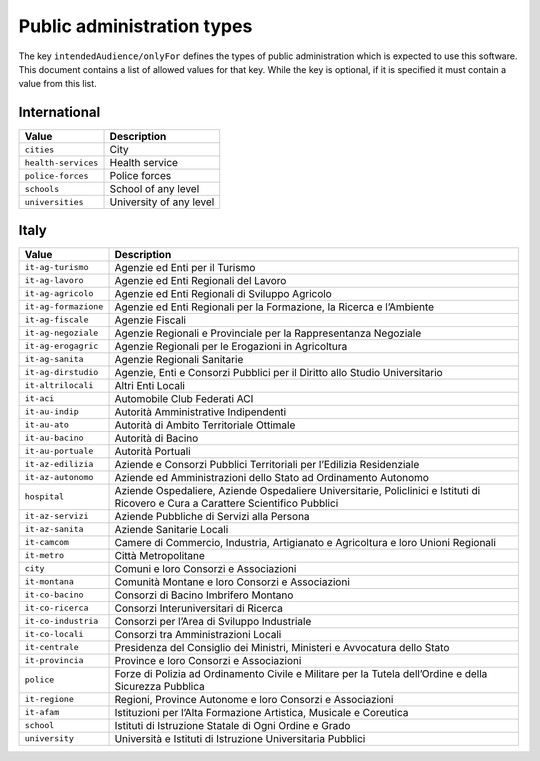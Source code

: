 Public administration types
===========================

The key ``intendedAudience/onlyFor`` defines the types of public
administration which is expected to use this software. This document
contains a list of allowed values for that key. While the key is
optional, if it is specified it must contain a value from this list.

International
-------------

=================== =======================
Value               Description
=================== =======================
``cities``          City
``health-services`` Health service
``police-forces``   Police forces
``schools``         School of any level
``universities``    University of any level
=================== =======================

Italy
-----

+---------------------+------------------------------------------------+
| Value               | Description                                    |
+=====================+================================================+
| ``it-ag-turismo``   | Agenzie ed Enti per il Turismo                 |
+---------------------+------------------------------------------------+
| ``it-ag-lavoro``    | Agenzie ed Enti Regionali del Lavoro           |
+---------------------+------------------------------------------------+
| ``it-ag-agricolo``  | Agenzie ed Enti Regionali di Sviluppo Agricolo |
+---------------------+------------------------------------------------+
| ``it-ag-formazione``| Agenzie ed Enti Regionali per la Formazione,   |
|                     | la Ricerca e l’Ambiente                        |
+---------------------+------------------------------------------------+
| ``it-ag-fiscale``   | Agenzie Fiscali                                |
+---------------------+------------------------------------------------+
| ``it-ag-negoziale`` | Agenzie Regionali e Provinciale per la         |
|                     | Rappresentanza Negoziale                       |
+---------------------+------------------------------------------------+
| ``it-ag-erogagric`` | Agenzie Regionali per le Erogazioni in         |
|                     | Agricoltura                                    |
+---------------------+------------------------------------------------+
| ``it-ag-sanita``    | Agenzie Regionali Sanitarie                    |
+---------------------+------------------------------------------------+
| ``it-ag-dirstudio`` | Agenzie, Enti e Consorzi Pubblici per il       |
|                     | Diritto allo Studio Universitario              |
+---------------------+------------------------------------------------+
| ``it-altrilocali``  | Altri Enti Locali                              |
+---------------------+------------------------------------------------+
| ``it-aci``          | Automobile Club Federati ACI                   |
+---------------------+------------------------------------------------+
| ``it-au-indip``     | Autorità Amministrative Indipendenti           |
+---------------------+------------------------------------------------+
| ``it-au-ato``       | Autorità di Ambito Territoriale Ottimale       |
+---------------------+------------------------------------------------+
| ``it-au-bacino``    | Autorità di Bacino                             |
+---------------------+------------------------------------------------+
| ``it-au-portuale``  | Autorità Portuali                              |
+---------------------+------------------------------------------------+
| ``it-az-edilizia``  | Aziende e Consorzi Pubblici Territoriali per   |
|                     | l’Edilizia Residenziale                        |
+---------------------+------------------------------------------------+
| ``it-az-autonomo``  | Aziende ed Amministrazioni dello Stato ad      |
|                     | Ordinamento Autonomo                           |
+---------------------+------------------------------------------------+
| ``hospital``        | Aziende Ospedaliere, Aziende Ospedaliere       |
|                     | Universitarie, Policlinici e Istituti di       |
|                     | Ricovero e Cura a Carattere Scientifico        |
|                     | Pubblici                                       |
+---------------------+------------------------------------------------+
| ``it-az-servizi``   | Aziende Pubbliche di Servizi alla Persona      |
+---------------------+------------------------------------------------+
| ``it-az-sanita``    | Aziende Sanitarie Locali                       |
+---------------------+------------------------------------------------+
| ``it-camcom``       | Camere di Commercio, Industria, Artigianato e  |
|                     | Agricoltura e loro Unioni Regionali            |
+---------------------+------------------------------------------------+
| ``it-metro``        | Città Metropolitane                            |
+---------------------+------------------------------------------------+
| ``city``            | Comuni e loro Consorzi e Associazioni          |
+---------------------+------------------------------------------------+
| ``it-montana``      | Comunità Montane e loro Consorzi e             |
|                     | Associazioni                                   |
+---------------------+------------------------------------------------+
| ``it-co-bacino``    | Consorzi di Bacino Imbrifero Montano           |
+---------------------+------------------------------------------------+
| ``it-co-ricerca``   | Consorzi Interuniversitari di Ricerca          |
+---------------------+------------------------------------------------+
| ``it-co-industria`` | Consorzi per l’Area di Sviluppo Industriale    |
+---------------------+------------------------------------------------+
| ``it-co-locali``    | Consorzi tra Amministrazioni Locali            |
+---------------------+------------------------------------------------+
| ``it-centrale``     | Presidenza del Consiglio dei Ministri,         |
|                     | Ministeri e Avvocatura dello Stato             |
+---------------------+------------------------------------------------+
| ``it-provincia``    | Province e loro Consorzi e Associazioni        |
+---------------------+------------------------------------------------+
| ``police``          | Forze di Polizia ad Ordinamento Civile e       |
|                     | Militare per la Tutela dell’Ordine e della     |
|                     | Sicurezza Pubblica                             |
+---------------------+------------------------------------------------+
| ``it-regione``      | Regioni, Province Autonome e loro Consorzi e   |
|                     | Associazioni                                   |
+---------------------+------------------------------------------------+
| ``it-afam``         | Istituzioni per l’Alta Formazione Artistica,   |
|                     | Musicale e Coreutica                           |
+---------------------+------------------------------------------------+
| ``school``          | Istituti di Istruzione Statale di Ogni Ordine  |
|                     | e Grado                                        |
+---------------------+------------------------------------------------+
| ``university``      | Università e Istituti di Istruzione            |
|                     | Universitaria Pubblici                         |
+---------------------+------------------------------------------------+
